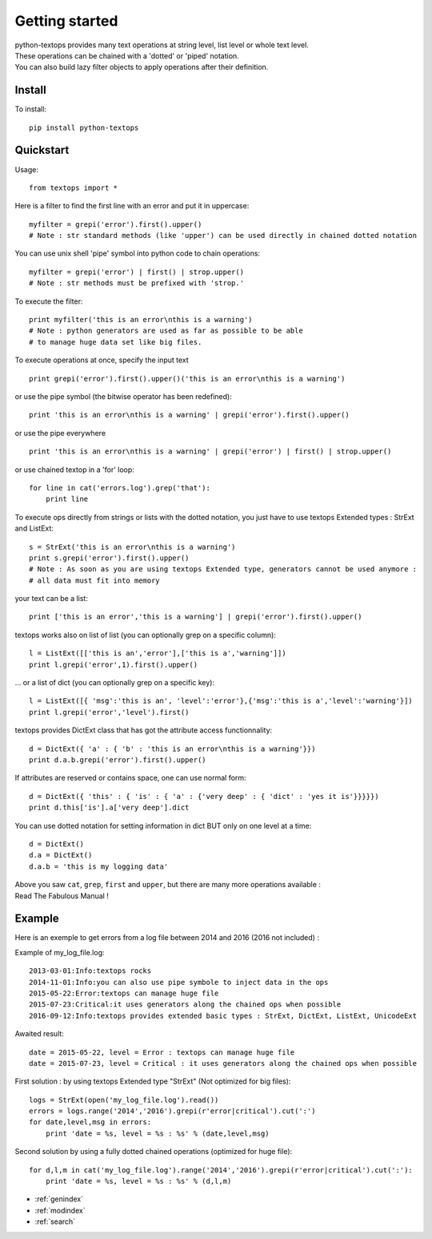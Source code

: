 ===============
Getting started
===============

| python-textops provides many text operations at string level, list level or whole text level.
| These operations can be chained with a 'dotted' or 'piped' notation.
| You can also build lazy filter objects to apply operations after their definition.

Install
-------

To install::

    pip install python-textops

Quickstart
----------

Usage::

    from textops import *

Here is a filter to find the first line with an error and put it in uppercase::

    myfilter = grepi('error').first().upper()
    # Note : str standard methods (like 'upper') can be used directly in chained dotted notation

You can use unix shell 'pipe' symbol into python code to chain operations::

    myfilter = grepi('error') | first() | strop.upper()
    # Note : str methods must be prefixed with 'strop.'

To execute the filter::

    print myfilter('this is an error\nthis is a warning')
    # Note : python generators are used as far as possible to be able
    # to manage huge data set like big files.

To execute operations at once, specify the input text ::

    print grepi('error').first().upper()('this is an error\nthis is a warning')

or use the pipe symbol (the bitwise operator has been redefined)::

    print 'this is an error\nthis is a warning' | grepi('error').first().upper()

or use the pipe everywhere ::

    print 'this is an error\nthis is a warning' | grepi('error') | first() | strop.upper()

or use chained textop in a 'for' loop::

    for line in cat('errors.log').grep('that'):
        print line

To execute ops directly from strings or lists with the dotted notation,
you just have to use textops Extended types : StrExt and ListExt::

    s = StrExt('this is an error\nthis is a warning')
    print s.grepi('error').first().upper()
    # Note : As soon as you are using textops Extended type, generators cannot be used anymore :
    # all data must fit into memory

your text can be a list::

    print ['this is an error','this is a warning'] | grepi('error').first().upper()

textops works also on list of list (you can optionally grep on a specific column)::

    l = ListExt([['this is an','error'],['this is a','warning']])
    print l.grepi('error',1).first().upper()

... or a list of dict (you can optionally grep on a specific key)::

    l = ListExt([{ 'msg':'this is an', 'level':'error'},{'msg':'this is a','level':'warning'}])
    print l.grepi('error','level').first()

textops provides DictExt class that has got the attribute access functionnality::

    d = DictExt({ 'a' : { 'b' : 'this is an error\nthis is a warning'}})
    print d.a.b.grepi('error').first().upper()

If attributes are reserved or contains space, one can use normal form::

    d = DictExt({ 'this' : { 'is' : { 'a' : {'very deep' : { 'dict' : 'yes it is'}}}}})
    print d.this['is'].a['very deep'].dict

You can use dotted notation for setting information in dict BUT only on one level at a time::

    d = DictExt()
    d.a = DictExt()
    d.a.b = 'this is my logging data'

| Above you saw ``cat``, ``grep``, ``first`` and ``upper``, but there are many more operations available :
| Read The Fabulous Manual !


Example
-------

Here is an exemple to get errors from a log file between 2014 and 2016 (2016 not included) :

Example of my_log_file.log::

    2013-03-01:Info:textops rocks
    2014-11-01:Info:you can also use pipe symbole to inject data in the ops
    2015-05-22:Error:textops can manage huge file
    2015-07-23:Critical:it uses generators along the chained ops when possible
    2016-09-12:Info:textops provides extended basic types : StrExt, DictExt, ListExt, UnicodeExt

Awaited result::

    date = 2015-05-22, level = Error : textops can manage huge file
    date = 2015-07-23, level = Critical : it uses generators along the chained ops when possible

First solution : by using textops Extended type "StrExt" (Not optimized for big files)::

    logs = StrExt(open('my_log_file.log').read())
    errors = logs.range('2014','2016').grepi(r'error|critical').cut(':')
    for date,level,msg in errors:
        print 'date = %s, level = %s : %s' % (date,level,msg)


Second solution by using a fully dotted chained operations (optimized for huge file)::

    for d,l,m in cat('my_log_file.log').range('2014','2016').grepi(r'error|critical').cut(':'):
        print 'date = %s, level = %s : %s' % (d,l,m)


* :ref:`genindex`
* :ref:`modindex`
* :ref:`search`

